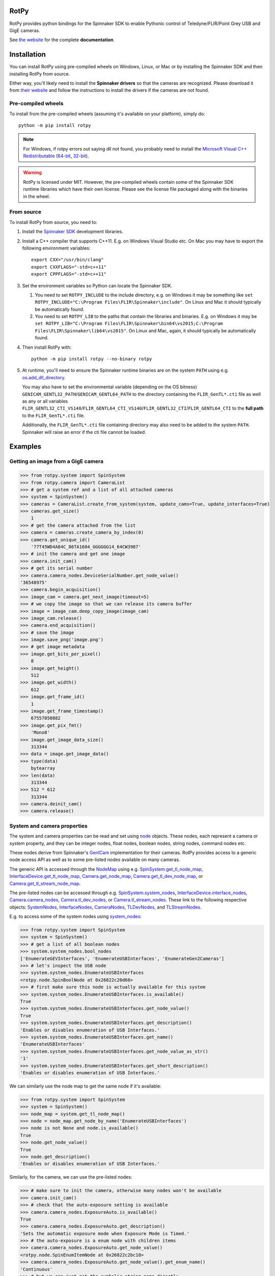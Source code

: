 RotPy
=====

RotPy provides python bindings for the Spinnaker SDK
to enable Pythonic control of Teledyne/FLIR/Point Grey USB and GigE cameras.

See `the website <https://matham.github.io/rotpy/index.html>`_ for the complete **documentation**.

.. image:: https://github.com/matham/rotpy/workflows/Python%20application/badge.svg
    :target: https://github.com/matham/rotpy/actions
    :alt: Github CI status

Installation
============

You can install RotPy using pre-compiled wheels on Windows, Linux, or Mac or by installing
the Spinnaker SDK and then installing RotPy from source.

Either way, you'll likely need to install the **Spinnaker drivers** so that the cameras
are recognized. Please download it from `their website <https://www.flir.com/products/spinnaker-sdk/>`_
and follow the instructions to install the drivers if the cameras are not found.

Pre-compiled wheels
-------------------

To install from the pre-compiled wheels (assuming it's available on your platform), simply do::

    python -m pip install rotpy


.. note::

    For Windows, if rotpy errors out saying dll not found, you probably need
    to install the
    `Microsoft Visual C++ Redistributable <https://docs.microsoft.com/en-us/cpp/windows/latest-supported-vc-redist>`_
    (`64-bit <https://aka.ms/vs/17/release/vc_redist.x64.exe>`_,
    `32-bit <https://aka.ms/vs/17/release/vc_redist.x86.exe>`_).

.. warning::

    RotPy is licensed under MIT. However, the pre-compiled wheels contain some of the
    Spinnaker SDK runtime libraries which have their own license. Please see the
    license file packaged along with the binaries in the wheel.

From source
-----------

To install RotPy from source, you need to:

#. Install the
   `Spinnaker SDK <https://www.flir.com/products/spinnaker-sdk/>`_ development
   libraries.
#. Install a C++ compiler that supports C++11. E.g. on Windows Visual Studio etc.
   On Mac you may have to export the following environment variables::

       export CXX="/usr/bin/clang"
       export CXXFLAGS="-std=c++11"
       export CPPFLAGS="-std=c++11"

#. Set the environment variables so Python can locate the Spinnaker SDK.

   #. You need to set ``ROTPY_INCLUDE`` to the include directory, e.g. on Windows it may be something like
      ``set ROTPY_INCLUDE="C:\Program Files\FLIR\Spinnaker\include"``. On Linux and Mac it should typically
      be automatically found.
   #. You need to set ``ROTPY_LIB`` to the paths that contain the libraries and binaries. E.g. on Windows it may
      be ``set ROTPY_LIB="C:\Program Files\FLIR\Spinnaker\bin64\vs2015;C:\Program Files\FLIR\Spinnaker\lib64\vs2015"``.
      On Linux and Mac, again, it should typically be automatically found.
#. Then install RotPy with::

       python -m pip install rotpy --no-binary rotpy

#. At runtime, you'll need to ensure the Spinnaker runtime binaries are on the
   system ``PATH`` using e.g.
   `os.add_dll_directory <https://docs.python.org/3/library/os.html#os.add_dll_directory>`_.

   You may also have to set the environmental variable (depending on the OS bitness)
   ``GENICAM_GENTL32_PATH``/``GENICAM_GENTL64_PATH``
   to the directory containing the ``FLIR_GenTL*.cti`` file as well as any or all variables
   ``FLIR_GENTL32_CTI_VS140``/``FLIR_GENTL64_CTI_VS140``/``FLIR_GENTL32_CTI``/``FLIR_GENTL64_CTI``
   to the **full path** to the ``FLIR_GenTL*.cti`` file.

   Additionally, the ``FLIR_GenTL*.cti`` file containing directory may also need to be added
   to the system ``PATH``. Spinnaker will raise an error if the cti file cannot be loaded.

Examples
========

Getting an image from a GigE camera
-----------------------------------

.. code-block:: python

    >>> from rotpy.system import SpinSystem
    >>> from rotpy.camera import CameraList
    >>> # get a system ref and a list of all attached cameras
    >>> system = SpinSystem()
    >>> cameras = CameraList.create_from_system(system, update_cams=True, update_interfaces=True)
    >>> cameras.get_size()
        1
    >>> # get the camera attached from the list
    >>> camera = cameras.create_camera_by_index(0)
    >>> camera.get_unique_id()
        '77T45WD4A84C_86TA1684_GGGGGG14_64CW3987'
    >>> # init the camera and get one image
    >>> camera.init_cam()
    >>> # get its serial number
    >>> camera.camera_nodes.DeviceSerialNumber.get_node_value()
    '36548975'
    >>> camera.begin_acquisition()
    >>> image_cam = camera.get_next_image(timeout=5)
    >>> # we copy the image so that we can release its camera buffer
    >>> image = image_cam.deep_copy_image(image_cam)
    >>> image_cam.release()
    >>> camera.end_acquisition()
    >>> # save the image
    >>> image.save_png('image.png')
    >>> # get image metadata
    >>> image.get_bits_per_pixel()
        8
    >>> image.get_height()
        512
    >>> image.get_width()
        612
    >>> image.get_frame_id()
        1
    >>> image.get_frame_timestamp()
        67557050882
    >>> image.get_pix_fmt()
        'Mono8'
    >>> image.get_image_data_size()
        313344
    >>> data = image.get_image_data()
    >>> type(data)
        bytearray
    >>> len(data)
        313344
    >>> 512 * 612
        313344
    >>> camera.deinit_cam()
    >>> camera.release()

System and camera properties
----------------------------

The system and camera properties can be read and set using
`node <https://matham.github.io/rotpy/node.html>`_
objects. These nodes, each represent a camera or system property, and they
can be integer nodes, float nodes, boolean nodes, string nodes, command
nodes etc.

These nodes derive from Spinnaker's `GenICam <https://en.wikipedia.org/wiki/GenICam>`_
implementation for their cameras. RotPy provides access to a generic node access API
as well as to some pre-listed nodes available on many cameras.

The generic API is accessed through the `NodeMap <https://matham.github.io/rotpy/node.html#rotpy.node.NodeMap>`_ using
e.g. `SpinSystem.get_tl_node_map <https://matham.github.io/rotpy/system.html#rotpy.system.SpinSystem.get_tl_node_map>`_,
`InterfaceDevice.get_tl_node_map <https://matham.github.io/rotpy/system.html#rotpy.system.InterfaceDevice.get_tl_node_map>`_,
`Camera.get_node_map <https://matham.github.io/rotpy/camera.html#rotpy.camera.Camera.get_node_map>`_,
`Camera.get_tl_dev_node_map <https://matham.github.io/rotpy/camera.html#rotpy.camera.Camera.get_tl_dev_node_map>`_, or
`Camera.get_tl_stream_node_map <https://matham.github.io/rotpy/camera.html#rotpy.camera.Camera.get_tl_stream_node_map>`_.

The pre-listed nodes can be accessed through e.g.
`SpinSystem.system_nodes <https://matham.github.io/rotpy/system.html#rotpy.system.SpinSystem.system_nodes>`_,
`InterfaceDevice.interface_nodes <https://matham.github.io/rotpy/system.html#rotpy.system.InterfaceDevice.interface_nodes>`_,
`Camera.camera_nodes <https://matham.github.io/rotpy/camera.html#rotpy.camera.Camera.camera_nodes>`_,
`Camera.tl_dev_nodes <https://matham.github.io/rotpy/camera.html#rotpy.camera.Camera.tl_dev_nodes>`_, or
`Camera.tl_stream_nodes <https://matham.github.io/rotpy/camera.html#rotpy.camera.Camera.tl_stream_nodes>`_.
These link to the following respective
objects: `SystemNodes <https://matham.github.io/rotpy/system_nodes.html#rotpy.system_nodes.SystemNodes>`_,
`InterfaceNodes <https://matham.github.io/rotpy/system_nodes.html#rotpy.system_nodes.InterfaceNodes>`_,
`CameraNodes <https://matham.github.io/rotpy/camera_nodes.html#rotpy.camera_nodes.CameraNodes>`_,
`TLDevNodes <https://matham.github.io/rotpy/camera_nodes.html#rotpy.camera_nodes.TLDevNodes>`_, and
`TLStreamNodes <https://matham.github.io/rotpy/camera_nodes.html#rotpy.camera_nodes.TLStreamNodes>`_.

E.g. to access some of the system nodes using
`system_nodes <https://matham.github.io/rotpy/system.html#rotpy.system.SpinSystem.system_nodes>`_:

.. code-block:: python

    >>> from rotpy.system import SpinSystem
    >>> system = SpinSystem()
    >>> # get a list of all boolean nodes
    >>> system.system_nodes.bool_nodes
    ['EnumerateGEVInterfaces', 'EnumerateUSBInterfaces', 'EnumerateGen2Cameras']
    >>> # let's inspect the USB node
    >>> system.system_nodes.EnumerateUSBInterfaces
    <rotpy.node.SpinBoolNode at 0x26822c20d68>
    >>> # first make sure this node is actually available for this system
    >>> system.system_nodes.EnumerateUSBInterfaces.is_available()
    True
    >>> system.system_nodes.EnumerateUSBInterfaces.get_node_value()
    True
    >>> system.system_nodes.EnumerateUSBInterfaces.get_description()
    'Enables or disables enumeration of USB Interfaces.'
    >>> system.system_nodes.EnumerateUSBInterfaces.get_name()
    'EnumerateUSBInterfaces'
    >>> system.system_nodes.EnumerateUSBInterfaces.get_node_value_as_str()
    '1'
    >>> system.system_nodes.EnumerateUSBInterfaces.get_short_description()
    'Enables or disables enumeration of USB Interfaces.'

We can similarly use the node map to get the same node if it's available:

.. code-block:: python

    >>> from rotpy.system import SpinSystem
    >>> system = SpinSystem()
    >>> node_map = system.get_tl_node_map()
    >>> node = node_map.get_node_by_name('EnumerateUSBInterfaces')
    >>> node is not None and node.is_available()
    True
    >>> node.get_node_value()
    True
    >>> node.get_description()
    'Enables or disables enumeration of USB Interfaces.'

Similarly, for the camera, we can use the pre-listed nodes:

.. code-block:: python

    >>> # make sure to init the camera, otherwise many nodes won't be available
    >>> camera.init_cam()
    >>> # check that the auto-exposure setting is available
    >>> camera.camera_nodes.ExposureAuto.is_available()
    True
    >>> camera.camera_nodes.ExposureAuto.get_description()
    'Sets the automatic exposure mode when Exposure Mode is Timed.'
    >>> # the auto-exposure is a enum node with children items
    >>> camera.camera_nodes.ExposureAuto.get_node_value()
    <rotpy.node.SpinEnumItemNode at 0x26822c2bc18>
    >>> camera.camera_nodes.ExposureAuto.get_node_value().get_enum_name()
    'Continuous'
    >>> # but we can just get the symbolic string name directly
    >>> camera.camera_nodes.ExposureAuto.get_node_value_as_str()
    'Continuous'
    >>> # to see what options are available for this enum node, look in the names module
    >>> from rotpy.names.camera import ExposureAuto_names
    >>> ExposureAuto_names
    {'Off': 0, 'Once': 1, 'Continuous': 2}
    >>> # or for pre-listed enum nodes, we can get it as an attribute
    >>> camera.camera_nodes.ExposureAuto.enum_names
    {'Off': 0, 'Once': 1, 'Continuous': 2}
    >>> # try setting it to an incorrect value
    >>> camera.camera_nodes.ExposureAuto.set_node_value_from_str('off', verify=True)
    Traceback (most recent call last):
      File "<ipython-input-48-d16a67f0044c>", line 1, in <module>
        camera.camera_nodes.ExposureAuto.set_node_value_from_str('off', verify=True)
      File "rotpy\node.pyx", line 650, in rotpy.node.SpinValueNode.set_node_value_from_str
        cpdef set_node_value_from_str(self, str value, cbool verify=True):
      File "rotpy\node.pyx", line 664, in rotpy.node.SpinValueNode.set_node_value_from_str
        self._value_handle.FromString(s, verify)
    RuntimeError: Spinnaker: GenICam::InvalidArgumentException= Feature 'ExposureAuto' : cannot convert value 'off', the value is invalid. : InvalidArgumentException thrown in node 'ExposureAuto' while calling 'ExposureAuto.FromString()' (file 'Enumeration.cpp', line 132) [-2001]
    >>> # now set it correctly
    >>> camera.camera_nodes.ExposureAuto.set_node_value_from_str('Off', verify=True)
    >>> camera.camera_nodes.ExposureAuto.get_node_value_as_str()
    'Off'

Similarly, we can use the node map to set the exposure back to ``"Continuous"``:

.. code-block:: python

    >>> node_map = camera.get_node_map()
    >>> node = node_map.get_node_by_name('ExposureAuto')
    >>> node is not None and node.is_available()
    True
    >>> node.get_node_value_as_str()
    'Off'
    >>> node.set_node_value_from_str('Continuous', verify=True)
    >>> node.get_node_value_as_str()
    'Continuous'
    >>> # now de-init the camera and the node won't be available
    >>> camera.deinit_cam()
    >>> node.is_available()
    False
    >>> camera.camera_nodes.ExposureAuto.is_available()
    False

Attaching event handlers
------------------------

Camera detection events
^^^^^^^^^^^^^^^^^^^^^^^

We can register callbacks to be called when the system detects a camera arrival or
removal on any interface, or on specific interfaces. E.g. to be notified on any interface:

.. code-block:: python

    >>> from rotpy.system import SpinSystem
    >>> system = SpinSystem()
    >>> # register a callback for both arrival and removal
    >>> def arrival(handler, system, serial):
    ...     print('Arrived:', serial)
    >>> def removal(handler, system, serial):
    ...     print('Removed:', serial)
    >>> # register and then plug and unplug a camera twice
    >>> handler = system.attach_interface_event_handler(arrival, removal, update=True)
    Arrived: 36548975
    Removed: 36548975
    Arrived: 36548975
    Removed: 36548975
    >>> system.detach_interface_event_handler(handler)

Logging handler
^^^^^^^^^^^^^^^

We can also register logging event handlers to get any logging events on the system or devices:

.. code-block:: python

    >>> from rotpy.system import SpinSystem
    >>> from rotpy.camera import CameraList
    >>> # create system and set logging level to debug
    >>> system = SpinSystem()
    >>> system.set_logging_level('debug')
    >>> # create a callback that prints the message
    >>> def log_handler(handler, system, item):
    ...     print('Log:', item['category'], item['priority'], item['message'])
    >>> # attach the callback and do something that causes logs
    >>> handler = system.attach_log_event_handler(log_handler)
    >>> cameras = CameraList.create_from_system(system, update_cams=True, update_interfaces=True)
    Log: SpinnakerCallback DEBUG Spinnaker: GetCameras()
    Log: GenTLCallback DEBUG Entering InterfaceGev::InterfaceGev()
    Log: GenTLCallback DEBUG Leaving InterfaceGev::InterfaceGev()
    Log: GenTLCallback DEBUG GenTL Trace: system.cpp, line 125, GenTL::EnumerateGigEInterfaces
    Log: GenTLCallback DEBUG Entering HAL_UsbGetInterfaces()
    Log: GenTLCallback DEBUG Enumerating host Controller PCI\VEN_8086&DEV_A12F&SUBSYS_06E41028&REV_31\3&11458735&0&A0
    Log: GenTLCallback DEBUG Host Controller's child instance ID: USB\VID_8087&PID_0029\5&587A6F87&0&4
    Log: GenTLCallback DEBUG Entering InterfaceUsb::InterfaceUsb()
    Log: GenTLCallback DEBUG Leaving InterfaceUsb::InterfaceUsb()
    Log: GenTLCallback DEBUG GenTL Trace: system.cpp, line 162, GenTL::EnumerateUsbInterfaces
    Log: GenTLCallback DEBUG GenTL Trace: system.cpp, line 191, GenTL::InitializeInterfaces
    Log: GenTLCallback DEBUG GenTL Trace: system.cpp, line 225, GenTL::System::RefreshInterfaces
    Log: GenTLCallback DEBUG GenTL Trace: system.cpp, line 535, GenTL::System::UpdateInterfaceList
    >>> # now detach the handler
    >>> system.detach_log_event_handler(handler)

Camera image handler
^^^^^^^^^^^^^^^^^^^^

We can also register a callback that is called on every new image that is received from the
device, as opposed to polling for new images:

.. code-block:: python

    >>> from rotpy.camera import CameraList
    >>> from rotpy.system import SpinSystem
    >>> # create system and get a camera
    >>> system = SpinSystem()
    >>> cameras = CameraList.create_from_system(system, update_cams=True, update_interfaces=True)
    >>> camera = cameras.create_camera_by_index(0)
    >>> camera.init_cam()
    >>> # create an image handler that prints the frame ID and time
    >>> def image_callback(handler, camera, image):
    ...     print('Image:', image.get_frame_id(), image.get_frame_timestamp())
    >>> # attach callback and start getting frames
    >>> handler = camera.attach_image_event_handler(image_callback)
    >>> camera.begin_acquisition()
    Image: 1 388361262364
    Image: 2 388366605529
     ...
    Image: 135 389077033335
    >>> # stop frames and printing
    >>> camera.end_acquisition()
    >>> camera.detach_image_event_handler(handler)
    >>> camera.deinit_cam()
    >>> camera.release()

Camera events
^^^^^^^^^^^^^

We can also register a callback that is called on camera events. E.g.:

.. code-block:: python

    >>> from rotpy.camera import CameraList
    >>> from rotpy.system import SpinSystem
    >>> # create system and get a camera
    >>> system = SpinSystem()
    >>> cameras = CameraList.create_from_system(system, update_cams=True, update_interfaces=True)
    >>> camera = cameras.create_camera_by_index(0)
    >>> camera.init_cam()
    >>> # define the callback and attach it
    >>> def event_callback(handler, camera, event):
    ...     print('Event:', event, handler.get_event_data(event), handler.get_event_metadata())
    >>> handler = camera.attach_device_event_handler(event_callback)
    >>> # now use the EventSelector enum to get the enum items which
    >>> correspond to the event names that are available.
    >>> nodes = camera.camera_nodes.EventSelector.get_entries()
    >>> # not all are actually available, so only activate the ones available
    >>> nodes = [node for node in nodes if node.is_available()]
    >>> for node in nodes:
    ...     print(node.get_enum_name())
    ...     camera.camera_nodes.EventSelector.set_node_value_from_str(node.get_enum_name())
    ...     camera.camera_nodes.EventNotification.set_node_value_from_str('On')
    ExposureEnd
    >>> # this printed just ExposureEnd, indicating only this event was available
    >>> # start acquisition so that the events occur
    >>> camera.begin_acquisition()
    Event: EventExposureEnd {'frame_id': 62629213124996} ('device', 'EventExposureEnd', 40003)
    Event: EventExposureEnd {'frame_id': 62633508092293} ('device', 'EventExposureEnd', 40003)
    ...
    Event: EventExposureEnd {'frame_id': 62676457765304} ('device', 'EventExposureEnd', 40003)
    >>> camera.end_acquisition()
    >>> camera.detach_device_event_handler(handler)
    >>> camera.deinit_cam()
    >>> camera.release()
